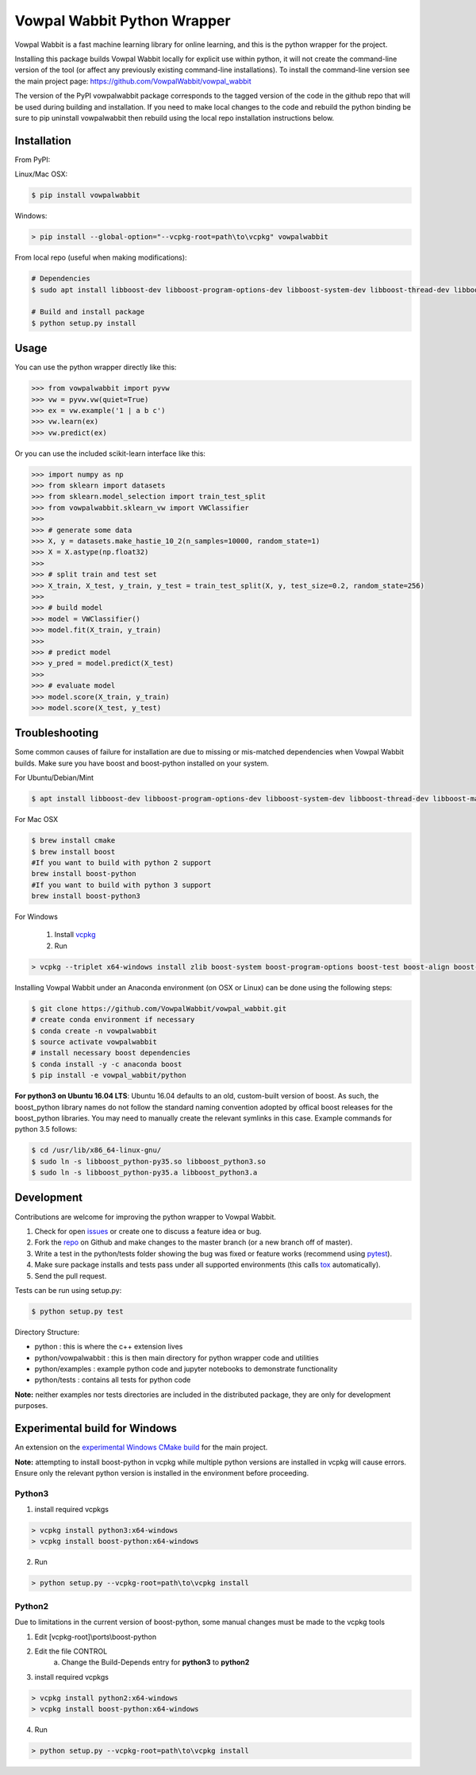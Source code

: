 Vowpal Wabbit Python Wrapper
============================

.. image:: https://badge.fury.io/py/vowpalwabbit.svg
    :alt: PyPI Package
    :target: https://pypi.python.org/pypi/vowpalwabbit
.. image:: https://travis-ci.org/VowpalWabbit/vowpal_wabbit.svg?branch=master
    :alt: Build Status
    :target: https://travis-ci.org/VowpalWabbit/vowpal_wabbit
.. image:: https://ci.appveyor.com/api/projects/status/6hqpd9e64h72gybr/branch/master?svg=true
    :alt: Windows Build Status
    :target: https://ci.appveyor.com/project/VowpalWabbit/vowpal-wabbit
.. image:: https://coveralls.io/repos/github/VowpalWabbit/vowpal_wabbit/badge.svg
    :alt: Coverage
    :target: https://coveralls.io/r/VowpalWabbit/vowpal_wabbit

Vowpal Wabbit is a fast machine learning library for online learning, and this is the python wrapper for the project.

Installing this package builds Vowpal Wabbit locally for explicit use within python, it will not create the command-line version
of the tool (or affect any previously existing command-line installations).
To install the command-line version see the main project page: https://github.com/VowpalWabbit/vowpal_wabbit

The version of the PyPI vowpalwabbit package corresponds to the tagged version of the code in the github repo that will be used
during building and installation.
If you need to make local changes to the code and rebuild the python binding be sure to pip uninstall vowpalwabbit then rebuild
using the local repo installation instructions below.

Installation
------------

From PyPI:

Linux/Mac OSX:

.. code-block:: bash

    $ pip install vowpalwabbit

Windows:

.. code-block:: bat

    > pip install --global-option="--vcpkg-root=path\to\vcpkg" vowpalwabbit
    


From local repo (useful when making modifications):

.. code-block:: bash

    # Dependencies
    $ sudo apt install libboost-dev libboost-program-options-dev libboost-system-dev libboost-thread-dev libboost-math-dev libboost-test-dev libboost-python-dev zlib1g-dev cmake 
    
    # Build and install package
    $ python setup.py install


Usage
-----

You can use the python wrapper directly like this:

.. code-block:: python

    >>> from vowpalwabbit import pyvw
    >>> vw = pyvw.vw(quiet=True)
    >>> ex = vw.example('1 | a b c')
    >>> vw.learn(ex)
    >>> vw.predict(ex)

Or you can use the included scikit-learn interface like this:

.. code-block:: python

    >>> import numpy as np
    >>> from sklearn import datasets
    >>> from sklearn.model_selection import train_test_split
    >>> from vowpalwabbit.sklearn_vw import VWClassifier
    >>>
    >>> # generate some data
    >>> X, y = datasets.make_hastie_10_2(n_samples=10000, random_state=1)
    >>> X = X.astype(np.float32)
    >>>
    >>> # split train and test set
    >>> X_train, X_test, y_train, y_test = train_test_split(X, y, test_size=0.2, random_state=256)
    >>>
    >>> # build model
    >>> model = VWClassifier()
    >>> model.fit(X_train, y_train)
    >>>
    >>> # predict model
    >>> y_pred = model.predict(X_test)
    >>>
    >>> # evaluate model
    >>> model.score(X_train, y_train)
    >>> model.score(X_test, y_test)

Troubleshooting
---------------

Some common causes of failure for installation are due to missing or mis-matched dependencies when Vowpal Wabbit builds.
Make sure you have boost and boost-python installed on your system.

For Ubuntu/Debian/Mint

.. code-block:: bash

    $ apt install libboost-dev libboost-program-options-dev libboost-system-dev libboost-thread-dev libboost-math-dev libboost-test-dev libboost-python-dev zlib1g-dev cmake 

For Mac OSX

.. code-block:: bash

    $ brew install cmake
    $ brew install boost
    #If you want to build with python 2 support
    brew install boost-python
    #If you want to build with python 3 support
    brew install boost-python3
    
For Windows

    1. Install vcpkg_

    2. Run

.. code-block:: bat

    > vcpkg --triplet x64-windows install zlib boost-system boost-program-options boost-test boost-align boost-foreach boost-python boost-math boost-thread python3 boost-python

.. _vcpkg: https://github.com/microsoft/vcpkg

Installing Vowpal Wabbit under an Anaconda environment (on OSX or Linux) can be done using the following steps:

.. code-block:: bash

    $ git clone https://github.com/VowpalWabbit/vowpal_wabbit.git
    # create conda environment if necessary
    $ conda create -n vowpalwabbit
    $ source activate vowpalwabbit
    # install necessary boost dependencies
    $ conda install -y -c anaconda boost
    $ pip install -e vowpal_wabbit/python
    
**For python3 on Ubuntu 16.04 LTS**: Ubuntu 16.04 defaults to an old, custom-built version of boost. As such, the boost_python library names do not follow the standard naming convention adopted by offical boost releases for the boost_python libraries.
You may need to manually create the relevant symlinks in this case. Example commands for python 3.5 follows: 

.. code-block:: bash

    $ cd /usr/lib/x86_64-linux-gnu/
    $ sudo ln -s libboost_python-py35.so libboost_python3.so
    $ sudo ln -s libboost_python-py35.a libboost_python3.a

Development
-----------

Contributions are welcome for improving the python wrapper to Vowpal Wabbit.

1. Check for open issues_ or create one to discuss a feature idea or bug.
2. Fork the repo_ on Github and make changes to the master branch (or a new branch off of master).
3. Write a test in the python/tests folder showing the bug was fixed or feature works (recommend using pytest_).
4. Make sure package installs and tests pass under all supported environments (this calls tox_ automatically).
5. Send the pull request.

Tests can be run using setup.py:

.. code-block:: bash

    $ python setup.py test


Directory Structure:

* python : this is where the c++ extension lives
* python/vowpalwabbit : this is then main directory for python wrapper code and utilities
* python/examples : example python code and jupyter notebooks to demonstrate functionality
* python/tests : contains all tests for python code

**Note:** neither examples nor tests directories are included in the distributed package, they are only for development purposes.

.. _issues: https://github.com/VowpalWabbit/vowpal_wabbit/issues
.. _repo: https://github.com/VowpalWabbit/vowpal_wabbit
.. _pytest: http://pytest.org/latest/getting-started.html
.. _tox: https://tox.readthedocs.io/en/latest/index.html

Experimental build for Windows
------------------------------

An extension on the `experimental Windows CMake build`_ for the main project.

**Note:** attempting to install boost-python in vcpkg while multiple python versions are installed in vcpkg will cause errors. Ensure only the relevant python version is installed in the environment before proceeding.

Python3
~~~~~~~

1. install required vcpkgs

.. code-block:: bat

    > vcpkg install python3:x64-windows
    > vcpkg install boost-python:x64-windows
    
2. Run

.. code-block:: bat

    > python setup.py --vcpkg-root=path\to\vcpkg install

Python2
~~~~~~~

Due to limitations in the current version of boost-python, some manual changes must be made to the vcpkg tools

1. Edit [vcpkg-root]\\ports\\boost-python
2. Edit the file CONTROL
    a. Change the Build-Depends entry for **python3** to **python2**
3. install required vcpkgs

.. code-block:: bat

    > vcpkg install python2:x64-windows
    > vcpkg install boost-python:x64-windows

4. Run

.. code-block:: bat

    > python setup.py --vcpkg-root=path\to\vcpkg install
    
.. _experimental Windows CMake build: https://github.com/VowpalWabbit/vowpal_wabbit/wiki/Building#experimental-using-cmake-on-windows
